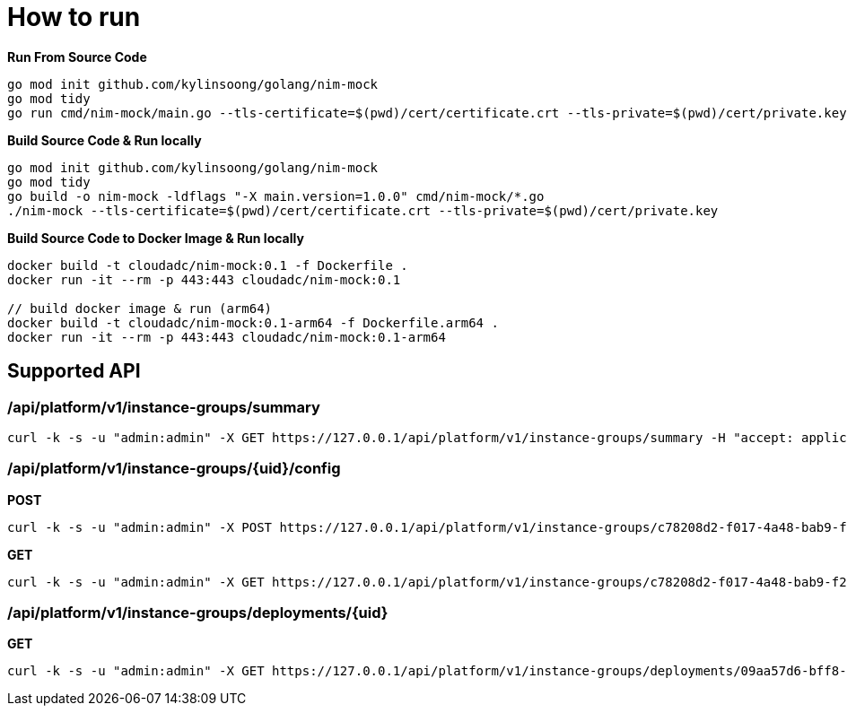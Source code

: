 = How to run

[source, bash]
.*Run From Source Code*
----
go mod init github.com/kylinsoong/golang/nim-mock
go mod tidy
go run cmd/nim-mock/main.go --tls-certificate=$(pwd)/cert/certificate.crt --tls-private=$(pwd)/cert/private.key
----

[source, bash]
.*Build Source Code & Run locally*
----
go mod init github.com/kylinsoong/golang/nim-mock
go mod tidy
go build -o nim-mock -ldflags "-X main.version=1.0.0" cmd/nim-mock/*.go
./nim-mock --tls-certificate=$(pwd)/cert/certificate.crt --tls-private=$(pwd)/cert/private.key
----

[source, bash]
.*Build Source Code to Docker Image & Run locally*
----
docker build -t cloudadc/nim-mock:0.1 -f Dockerfile .
docker run -it --rm -p 443:443 cloudadc/nim-mock:0.1

// build docker image & run (arm64)
docker build -t cloudadc/nim-mock:0.1-arm64 -f Dockerfile.arm64 .
docker run -it --rm -p 443:443 cloudadc/nim-mock:0.1-arm64 
----


== Supported API

=== /api/platform/v1/instance-groups/summary

[source, bash]
----
curl -k -s -u "admin:admin" -X GET https://127.0.0.1/api/platform/v1/instance-groups/summary -H "accept: application/json"
----

=== /api/platform/v1/instance-groups/{uid}/config

[source, bash]
.*POST*
----
curl -k -s -u "admin:admin" -X POST https://127.0.0.1/api/platform/v1/instance-groups/c78208d2-f017-4a48-bab9-f2dc2432b8c9/config -H "accept: application/json"  -H 'Content-Type: application/json' -d "@config.json"
----

[source, bash]
.*GET*
----
curl -k -s -u "admin:admin" -X GET https://127.0.0.1/api/platform/v1/instance-groups/c78208d2-f017-4a48-bab9-f2dc2432b8c9/config -H "accept: application/json" 
----

=== /api/platform/v1/instance-groups/deployments/{uid}

[source, bash]
.*GET*
----
curl -k -s -u "admin:admin" -X GET https://127.0.0.1/api/platform/v1/instance-groups/deployments/09aa57d6-bff8-437e-9796-4f5308c454b0 -H "accept: application/json"
----

